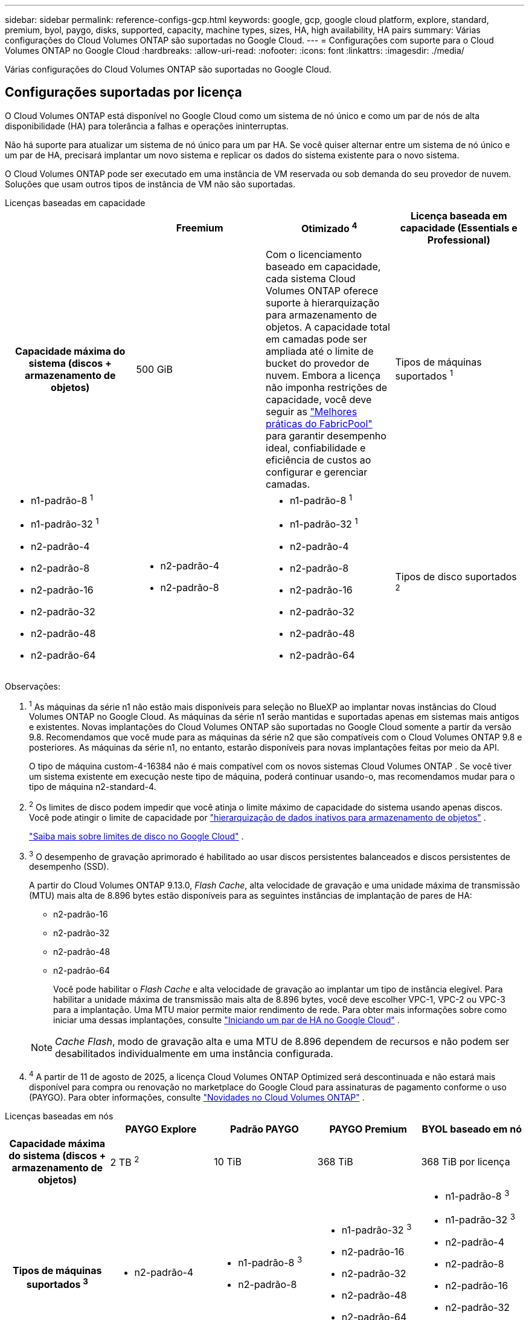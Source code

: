 ---
sidebar: sidebar 
permalink: reference-configs-gcp.html 
keywords: google, gcp, google cloud platform, explore, standard, premium, byol, paygo, disks, supported, capacity, machine types, sizes, HA, high availability, HA pairs 
summary: Várias configurações do Cloud Volumes ONTAP são suportadas no Google Cloud. 
---
= Configurações com suporte para o Cloud Volumes ONTAP no Google Cloud
:hardbreaks:
:allow-uri-read: 
:nofooter: 
:icons: font
:linkattrs: 
:imagesdir: ./media/


[role="lead"]
Várias configurações do Cloud Volumes ONTAP são suportadas no Google Cloud.



== Configurações suportadas por licença

O Cloud Volumes ONTAP está disponível no Google Cloud como um sistema de nó único e como um par de nós de alta disponibilidade (HA) para tolerância a falhas e operações ininterruptas.

Não há suporte para atualizar um sistema de nó único para um par HA.  Se você quiser alternar entre um sistema de nó único e um par de HA, precisará implantar um novo sistema e replicar os dados do sistema existente para o novo sistema.

O Cloud Volumes ONTAP pode ser executado em uma instância de VM reservada ou sob demanda do seu provedor de nuvem.  Soluções que usam outros tipos de instância de VM não são suportadas.

[role="tabbed-block"]
====
.Licenças baseadas em capacidade
--
[cols="h,d,d,d"]
|===
|  | Freemium | Otimizado ^4^ | Licença baseada em capacidade (Essentials e Professional) 


| Capacidade máxima do sistema (discos + armazenamento de objetos) | 500 GiB  a| 
Com o licenciamento baseado em capacidade, cada sistema Cloud Volumes ONTAP oferece suporte à hierarquização para armazenamento de objetos. A capacidade total em camadas pode ser ampliada até o limite de bucket do provedor de nuvem. Embora a licença não imponha restrições de capacidade, você deve seguir as https://www.netapp.com/pdf.html?item=/media/17239-tr-4598.pdf["Melhores práticas do FabricPool"^] para garantir desempenho ideal, confiabilidade e eficiência de custos ao configurar e gerenciar camadas.



| Tipos de máquinas suportados ^1^  a| 
* n1-padrão-8 ^1^
* n1-padrão-32 ^1^
* n2-padrão-4
* n2-padrão-8
* n2-padrão-16
* n2-padrão-32
* n2-padrão-48
* n2-padrão-64

 a| 
* n2-padrão-4
* n2-padrão-8

 a| 
* n1-padrão-8 ^1^
* n1-padrão-32 ^1^
* n2-padrão-4
* n2-padrão-8
* n2-padrão-16
* n2-padrão-32
* n2-padrão-48
* n2-padrão-64




| Tipos de disco suportados ^2^ 3+| Discos persistentes balanceados ^3^, discos persistentes de desempenho (SSD) ^3^ e discos persistentes padrão (HDD). 
|===
Observações:

. ^1^ As máquinas da série n1 não estão mais disponíveis para seleção no BlueXP ao implantar novas instâncias do Cloud Volumes ONTAP no Google Cloud.  As máquinas da série n1 serão mantidas e suportadas apenas em sistemas mais antigos e existentes.  Novas implantações do Cloud Volumes ONTAP são suportadas no Google Cloud somente a partir da versão 9.8.  Recomendamos que você mude para as máquinas da série n2 que são compatíveis com o Cloud Volumes ONTAP 9.8 e posteriores.  As máquinas da série n1, no entanto, estarão disponíveis para novas implantações feitas por meio da API.
+
O tipo de máquina custom-4-16384 não é mais compatível com os novos sistemas Cloud Volumes ONTAP .  Se você tiver um sistema existente em execução neste tipo de máquina, poderá continuar usando-o, mas recomendamos mudar para o tipo de máquina n2-standard-4.

. ^2^ Os limites de disco podem impedir que você atinja o limite máximo de capacidade do sistema usando apenas discos.  Você pode atingir o limite de capacidade por https://docs.netapp.com/us-en/bluexp-cloud-volumes-ontap/concept-data-tiering.html["hierarquização de dados inativos para armazenamento de objetos"^] .
+
link:reference-limits-gcp.html["Saiba mais sobre limites de disco no Google Cloud"] .

. ^3^ O desempenho de gravação aprimorado é habilitado ao usar discos persistentes balanceados e discos persistentes de desempenho (SSD).
+
A partir do Cloud Volumes ONTAP 9.13.0, _Flash Cache_, alta velocidade de gravação e uma unidade máxima de transmissão (MTU) mais alta de 8.896 bytes estão disponíveis para as seguintes instâncias de implantação de pares de HA:

+
** n2-padrão-16
** n2-padrão-32
** n2-padrão-48
** n2-padrão-64
+
Você pode habilitar o _Flash Cache_ e alta velocidade de gravação ao implantar um tipo de instância elegível.  Para habilitar a unidade máxima de transmissão mais alta de 8.896 bytes, você deve escolher VPC-1, VPC-2 ou VPC-3 para a implantação.  Uma MTU maior permite maior rendimento de rede.  Para obter mais informações sobre como iniciar uma dessas implantações, consulte https://docs.netapp.com/us-en/bluexp-cloud-volumes-ontap/task-deploying-gcp.html#launching-an-ha-pair-in-google-cloud["Iniciando um par de HA no Google Cloud"] .

+

NOTE: _Cache Flash_, modo de gravação alta e uma MTU de 8.896 dependem de recursos e não podem ser desabilitados individualmente em uma instância configurada.



. ^4^ A partir de 11 de agosto de 2025, a licença Cloud Volumes ONTAP Optimized será descontinuada e não estará mais disponível para compra ou renovação no marketplace do Google Cloud para assinaturas de pagamento conforme o uso (PAYGO). Para obter informações, consulte https://docs.netapp.com/us-en/bluexp-cloud-volumes-ontap/whats-new.html["Novidades no Cloud Volumes ONTAP"^] .


--
.Licenças baseadas em nós
--
[cols="h,d,d,d,d"]
|===
|  | PAYGO Explore | Padrão PAYGO | PAYGO Premium | BYOL baseado em nó 


| Capacidade máxima do sistema (discos + armazenamento de objetos) | 2 TB ^2^ | 10 TiB | 368 TiB | 368 TiB por licença 


| Tipos de máquinas suportados ^3^  a| 
* n2-padrão-4

 a| 
* n1-padrão-8 ^3^
* n2-padrão-8

 a| 
* n1-padrão-32 ^3^
* n2-padrão-16
* n2-padrão-32
* n2-padrão-48
* n2-padrão-64

 a| 
* n1-padrão-8 ^3^
* n1-padrão-32 ^3^
* n2-padrão-4
* n2-padrão-8
* n2-padrão-16
* n2-padrão-32
* n2-padrão-48
* n2-padrão-64




| Tipos de disco suportados 4+| Discos persistentes balanceados ^4^, discos persistentes de desempenho (SSD) ^4^ e discos persistentes padrão (HDD). 
|===
Observações:

. ^1^ Os limites de disco podem impedir que você atinja o limite máximo de capacidade do sistema usando apenas discos.  Você pode atingir o limite de capacidade por https://docs.netapp.com/us-en/bluexp-cloud-volumes-ontap/concept-data-tiering.html["hierarquização de dados inativos para armazenamento de objetos"^] .
+
link:reference-limits-gcp.html["Saiba mais sobre limites de disco no Google Cloud"] .

. ^2^ O armazenamento em camadas de dados no Google Cloud Storage não é compatível com o PAYGO Explore.
. ^3^ As máquinas da série n1 não estão mais disponíveis para seleção no BlueXP ao implantar novas instâncias do Cloud Volumes ONTAP no Google Cloud.  As máquinas da série n1 serão mantidas e suportadas apenas em sistemas mais antigos e existentes.  Novas implantações do Cloud Volumes ONTAP são suportadas no Google Cloud somente a partir da versão 9.8.  Recomendamos que você mude para as máquinas da série n2 que são compatíveis com o Cloud Volumes ONTAP 9.8 e posteriores.  As máquinas da série n1, no entanto, estarão disponíveis para novas implantações realizadas por meio da API.
+
O tipo de máquina custom-4-16384 não é mais compatível com os novos sistemas Cloud Volumes ONTAP .  Se você tiver um sistema existente em execução neste tipo de máquina, poderá continuar usando-o, mas recomendamos mudar para o tipo de máquina n2-standard-4.

. ^4^ O desempenho de gravação aprimorado é habilitado ao usar discos persistentes balanceados e discos persistentes de desempenho (SSD).


A interface BlueXP mostra um tipo de máquina adicional suportado para Standard e BYOL: n1-highmem-4.  Entretanto, esse tipo de máquina não é indicado para ambientes de produção.  Nós o disponibilizamos somente para um ambiente de laboratório específico.

A partir da versão 9.13.0 do software Cloud Volumes ONTAP , _Flash Cache_, alta velocidade de gravação e uma unidade máxima de transmissão (MTU) mais alta de 8.896 bytes estão disponíveis para as seguintes instâncias de implantação de pares de HA:

* n2-padrão-16
* n2-padrão-32
* n2-padrão-48
* n2-padrão-64


Você pode habilitar o _Flash Cache_ e alta velocidade de gravação ao implantar um tipo de instância elegível.  Para habilitar a unidade máxima de transmissão mais alta de 8.896 bytes, você deve escolher VPC-1, VPC-2 ou VPC-3 para a implantação.  Uma MTU maior permite maior rendimento de rede.  Para obter mais informações sobre como iniciar uma dessas implantações, consulte https://docs.netapp.com/us-en/bluexp-cloud-volumes-ontap/task-deploying-gcp.html#launching-an-ha-pair-in-google-cloud["Iniciando um par de HA no Google Cloud"] .


NOTE: _Cache Flash_, modo de gravação alta e uma MTU de 8.896 dependem de recursos e não podem ser desabilitados individualmente em uma instância configurada.

--
====
Para obter mais informações sobre tipos específicos de máquinas, consulte a documentação do Google Cloud:

* https://cloud.google.com/compute/docs/general-purpose-machines#n1_machines["Tipos de máquinas de uso geral da série n1"^]
* https://cloud.google.com/compute/docs/general-purpose-machines#n2_series["Tipos de máquinas de uso geral da série N2"^]




== Tamanhos de disco suportados

No Google Cloud, um agregado pode conter até 6 discos, todos do mesmo tipo e tamanho.  Os seguintes tamanhos de disco são suportados:

* 100 GB
* 500 GB
* 1 TB
* 2 TB
* 4 TB
* 8 TB
* 16 TB
* 64 TB




== Regiões suportadas

Para obter suporte regional do Google Cloud, consulte https://bluexp.netapp.com/cloud-volumes-global-regions["Regiões globais da Cloud Volumes"^] .
